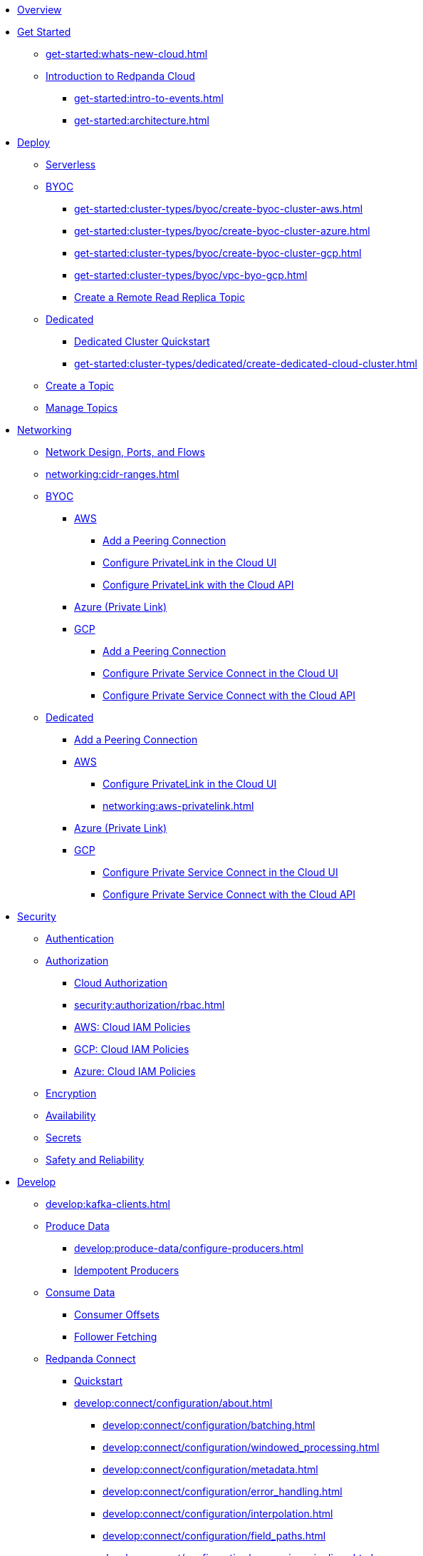 * xref:home:index.adoc[Overview]
* xref:get-started:index.adoc[Get Started]
** xref:get-started:whats-new-cloud.adoc[]
** xref:get-started:cloud-overview.adoc[Introduction to Redpanda Cloud]
*** xref:get-started:intro-to-events.adoc[]
*** xref:get-started:architecture.adoc[]

* xref:get-started:cluster-types/index.adoc[Deploy]
** xref:get-started:cluster-types/serverless.adoc[Serverless]
** xref:get-started:cluster-types/byoc/index.adoc[BYOC]
*** xref:get-started:cluster-types/byoc/create-byoc-cluster-aws.adoc[]
*** xref:get-started:cluster-types/byoc/create-byoc-cluster-azure.adoc[]
*** xref:get-started:cluster-types/byoc/create-byoc-cluster-gcp.adoc[]
*** xref:get-started:cluster-types/byoc/vpc-byo-gcp.adoc[]
*** xref:get-started:cluster-types/byoc/remote-read-replicas.adoc[Create a Remote Read Replica Topic]
** xref:get-started:cluster-types/dedicated/index.adoc[Dedicated]
*** xref:get-started:cluster-types/dedicated/quick-start-cloud.adoc[Dedicated Cluster Quickstart]
*** xref:get-started:cluster-types/dedicated/create-dedicated-cloud-cluster.adoc[]
** xref:get-started:create-topic.adoc[Create a Topic]
** xref:get-started:config-topics.adoc[Manage Topics]

* xref:networking:index.adoc[Networking]
** xref:networking:cloud-security-network.adoc[Network Design, Ports, and Flows]
** xref:networking:cidr-ranges.adoc[]
** xref:networking:byoc/index.adoc[BYOC]
*** xref:networking:byoc/aws/index.adoc[AWS]
**** xref:networking:byoc/aws/vpc-peering-aws.adoc[Add a Peering Connection]
**** xref:networking:configure-privatelink-in-cloud-ui.adoc[Configure PrivateLink in the Cloud UI]
**** xref:networking:aws-privatelink.adoc[Configure PrivateLink with the Cloud API]
*** xref:networking:azure-private-link.adoc[Azure (Private Link)]
*** xref:networking:byoc/gcp/index.adoc[GCP]
**** xref:networking:byoc/gcp/vpc-peering-gcp.adoc[Add a Peering Connection]
**** xref:networking:configure-private-service-connect-in-cloud-ui.adoc[Configure Private Service Connect in the Cloud UI]
**** xref:networking:gcp-private-service-connect.adoc[Configure Private Service Connect with the Cloud API]
** xref:networking:dedicated/index.adoc[Dedicated]
*** xref:networking:dedicated/vpc-peering.adoc[Add a Peering Connection]
*** xref:networking:dedicated/aws/index.adoc[AWS]
**** xref:networking:configure-privatelink-in-cloud-ui.adoc[Configure PrivateLink in the Cloud UI]
**** xref:networking:aws-privatelink.adoc[]
*** xref:networking:azure-private-link.adoc[Azure (Private Link)]
*** xref:networking:dedicated/gcp/index.adoc[GCP]
**** xref:networking:configure-private-service-connect-in-cloud-ui.adoc[Configure Private Service Connect in the Cloud UI]
**** xref:networking:gcp-private-service-connect.adoc[Configure Private Service Connect with the Cloud API]

* xref:security:index.adoc[Security]
** xref:security:cloud-authentication.adoc[Authentication]
** xref:security:authorization/index.adoc[Authorization]
*** xref:security:authorization/cloud-authorization.adoc[Cloud Authorization]
*** xref:security:authorization/rbac.adoc[]
*** xref:security:authorization/cloud-iam-policies.adoc[AWS: Cloud IAM Policies]
*** xref:security:authorization/cloud-iam-policies-gcp.adoc[GCP: Cloud IAM Policies]
*** xref:security:authorization/cloud-iam-policies-azure.adoc[Azure: Cloud IAM Policies]
** xref:security:cloud-encryption.adoc[Encryption]
** xref:security:cloud-availability.adoc[Availability]
** xref:security:secrets.adoc[Secrets]
** xref:security:cloud-safety-reliability.adoc[Safety and Reliability]

* xref:develop:index.adoc[Develop]
** xref:develop:kafka-clients.adoc[]
** xref:develop:produce-data/index.adoc[Produce Data]
*** xref:develop:produce-data/configure-producers.adoc[]
*** xref:develop:produce-data/idempotent-producers.adoc[Idempotent Producers]
** xref:develop:consume-data/index.adoc[Consume Data]
*** xref:develop:consume-data/consumer-offsets.adoc[Consumer Offsets]
*** xref:develop:consume-data/follower-fetching.adoc[Follower Fetching]

** xref:develop:connect/about.adoc[Redpanda Connect]
*** xref:develop:connect/connect-quickstart.adoc[Quickstart]
*** xref:develop:connect/configuration/about.adoc[]
**** xref:develop:connect/configuration/batching.adoc[]
**** xref:develop:connect/configuration/windowed_processing.adoc[]
**** xref:develop:connect/configuration/metadata.adoc[]
**** xref:develop:connect/configuration/error_handling.adoc[]
**** xref:develop:connect/configuration/interpolation.adoc[]
**** xref:develop:connect/configuration/field_paths.adoc[]
**** xref:develop:connect/configuration/processing_pipelines.adoc[]
**** xref:develop:connect/configuration/monitor-connect.adoc[Monitoring Data Pipelines]
**** xref:develop:connect/configuration/unit_testing.adoc[]

*** xref:develop:connect/components/about.adoc[]
**** xref:develop:connect/components/catalog.adoc[]
**** xref:develop:connect/components/inputs/about.adoc[]
***** xref:develop:connect/components/inputs/amqp_0_9.adoc[]
***** xref:develop:connect/components/inputs/aws_kinesis.adoc[]
***** xref:develop:connect/components/inputs/aws_s3.adoc[]
***** xref:develop:connect/components/inputs/aws_sqs.adoc[]
***** xref:develop:connect/components/inputs/azure_blob_storage.adoc[]
***** xref:develop:connect/components/inputs/azure_cosmosdb.adoc[]
***** xref:develop:connect/components/inputs/azure_queue_storage.adoc[]
***** xref:develop:connect/components/inputs/azure_table_storage.adoc[]
***** xref:develop:connect/components/inputs/batched.adoc[]
***** xref:develop:connect/components/inputs/broker.adoc[]
***** xref:develop:connect/components/inputs/gcp_bigquery_select.adoc[]
***** xref:develop:connect/components/inputs/gcp_cloud_storage.adoc[]
***** xref:develop:connect/components/inputs/gcp_pubsub.adoc[]
***** xref:develop:connect/components/inputs/generate.adoc[]
***** xref:develop:connect/components/inputs/inproc.adoc[]
***** xref:develop:connect/components/inputs/kafka.adoc[]
***** xref:develop:connect/components/inputs/kafka_franz.adoc[]
***** xref:develop:connect/components/inputs/kafka_migrator.adoc[]
***** xref:develop:connect/components/inputs/kafka_migrator_bundle.adoc[]
***** xref:develop:connect/components/inputs/nats.adoc[]
***** xref:develop:connect/components/inputs/nats_jetstream.adoc[]
***** xref:develop:connect/components/inputs/nats_kv.adoc[]
***** xref:develop:connect/components/inputs/read_until.adoc[]
***** xref:develop:connect/components/inputs/redis_list.adoc[]
***** xref:develop:connect/components/inputs/redis_pubsub.adoc[]
***** xref:develop:connect/components/inputs/redis_scan.adoc[]
***** xref:develop:connect/components/inputs/redis_streams.adoc[]
***** xref:develop:connect/components/inputs/resource.adoc[]
***** xref:develop:connect/components/inputs/schema_registry.adoc[]
***** xref:develop:connect/components/inputs/sequence.adoc[]
***** xref:develop:connect/components/inputs/sftp.adoc[]
***** xref:develop:connect/components/inputs/splunk.adoc[]
***** xref:develop:connect/components/inputs/sql_raw.adoc[]
***** xref:develop:connect/components/inputs/sql_select.adoc[]

**** xref:develop:connect/components/outputs/about.adoc[]
***** xref:develop:connect/components/outputs/amqp_0_9.adoc[]
***** xref:develop:connect/components/outputs/aws_dynamodb.adoc[]
***** xref:develop:connect/components/outputs/aws_kinesis.adoc[]
***** xref:develop:connect/components/outputs/aws_kinesis_firehose.adoc[]
***** xref:develop:connect/components/outputs/aws_s3.adoc[]
***** xref:develop:connect/components/outputs/aws_sns.adoc[]
***** xref:develop:connect/components/outputs/aws_sqs.adoc[]
***** xref:develop:connect/components/outputs/azure_blob_storage.adoc[]
***** xref:develop:connect/components/outputs/azure_cosmosdb.adoc[]
***** xref:develop:connect/components/outputs/azure_queue_storage.adoc[]
***** xref:develop:connect/components/outputs/azure_table_storage.adoc[]
***** xref:develop:connect/components/outputs/broker.adoc[]
***** xref:develop:connect/components/outputs/cache.adoc[]
***** xref:develop:connect/components/outputs/drop.adoc[]
***** xref:develop:connect/components/outputs/drop_on.adoc[]
***** xref:develop:connect/components/outputs/fallback.adoc[]
***** xref:develop:connect/components/outputs/gcp_bigquery.adoc[]
***** xref:develop:connect/components/outputs/gcp_cloud_storage.adoc[]
***** xref:develop:connect/components/outputs/gcp_pubsub.adoc[]
***** xref:develop:connect/components/outputs/inproc.adoc[]
***** xref:develop:connect/components/outputs/kafka.adoc[]
***** xref:develop:connect/components/outputs/kafka_franz.adoc[]
***** xref:develop:connect/components/outputs/kafka_migrator.adoc[]
***** xref:develop:connect/components/outputs/kafka_migrator_bundle.adoc[]
***** xref:develop:connect/components/outputs/kafka_migrator_offsets.adoc[]
***** xref:develop:connect/components/outputs/nats.adoc[]
***** xref:develop:connect/components/outputs/nats_jetstream.adoc[]
***** xref:develop:connect/components/outputs/nats_kv.adoc[]
***** xref:develop:connect/components/outputs/opensearch.adoc[]
***** xref:develop:connect/components/outputs/pinecone.adoc[]
***** xref:develop:connect/components/outputs/qdrant.adoc[]
***** xref:develop:connect/components/outputs/redis_hash.adoc[]
***** xref:develop:connect/components/outputs/redis_list.adoc[]
***** xref:develop:connect/components/outputs/redis_pubsub.adoc[]
***** xref:develop:connect/components/outputs/redis_streams.adoc[]
***** xref:develop:connect/components/outputs/reject.adoc[]
***** xref:develop:connect/components/outputs/reject_errored.adoc[]
***** xref:develop:connect/components/outputs/resource.adoc[]
***** xref:develop:connect/components/outputs/retry.adoc[]
***** xref:develop:connect/components/outputs/schema_registry.adoc[]
***** xref:develop:connect/components/outputs/sftp.adoc[]
***** xref:develop:connect/components/outputs/snowflake_put.adoc[]
***** xref:develop:connect/components/outputs/splunk_hec.adoc[]
***** xref:develop:connect/components/outputs/sql_insert.adoc[]
***** xref:develop:connect/components/outputs/sql_raw.adoc[]
***** xref:develop:connect/components/outputs/switch.adoc[]
***** xref:develop:connect/components/outputs/sync_response.adoc[]

**** xref:develop:connect/components/processors/about.adoc[]
***** xref:develop:connect/components/processors/archive.adoc[]
***** xref:develop:connect/components/processors/avro.adoc[]
***** xref:develop:connect/components/processors/aws_bedrock_chat.adoc[]
***** xref:develop:connect/components/processors/aws_dynamodb_partiql.adoc[]
***** xref:develop:connect/components/processors/aws_lambda.adoc[]
***** xref:develop:connect/components/processors/azure_cosmosdb.adoc[]
***** xref:develop:connect/components/processors/bloblang.adoc[]
***** xref:develop:connect/components/processors/bounds_check.adoc[]
***** xref:develop:connect/components/processors/branch.adoc[]
***** xref:develop:connect/components/processors/cache.adoc[]
***** xref:develop:connect/components/processors/cached.adoc[]
***** xref:develop:connect/components/processors/catch.adoc[]
***** xref:develop:connect/components/processors/compress.adoc[]
***** xref:develop:connect/components/processors/decompress.adoc[]
***** xref:develop:connect/components/processors/dedupe.adoc[]
***** xref:develop:connect/components/processors/for_each.adoc[]
***** xref:develop:connect/components/processors/gcp_bigquery_select.adoc[]
***** xref:develop:connect/components/processors/gcp_vertex_ai_chat.adoc[]
***** xref:develop:connect/components/processors/group_by.adoc[]
***** xref:develop:connect/components/processors/group_by_value.adoc[]
***** xref:develop:connect/components/processors/insert_part.adoc[]
***** xref:develop:connect/components/processors/jmespath.adoc[]
***** xref:develop:connect/components/processors/jq.adoc[]
***** xref:develop:connect/components/processors/json_schema.adoc[]
***** xref:develop:connect/components/processors/log.adoc[]
***** xref:develop:connect/components/processors/mapping.adoc[]
***** xref:develop:connect/components/processors/metric.adoc[]
***** xref:develop:connect/components/processors/mutation.adoc[]
***** xref:develop:connect/components/processors/nats_kv.adoc[]
***** xref:develop:connect/components/processors/nats_request_reply.adoc[]
***** xref:develop:connect/components/processors/noop.adoc[]
***** xref:develop:connect/components/processors/ollama_chat.adoc[]
***** xref:develop:connect/components/processors/ollama_embeddings.adoc[]
***** xref:develop:connect/components/processors/openai_chat_completion.adoc[]
***** xref:develop:connect/components/processors/openai_embeddings.adoc[]
***** xref:develop:connect/components/processors/openai_image_generation.adoc[]
***** xref:develop:connect/components/processors/openai_speech.adoc[]
***** xref:develop:connect/components/processors/openai_transcription.adoc[]
***** xref:develop:connect/components/processors/openai_translation.adoc[]
***** xref:develop:connect/components/processors/parallel.adoc[]
***** xref:develop:connect/components/processors/parquet_decode.adoc[]
***** xref:develop:connect/components/processors/parquet_encode.adoc[]
***** xref:develop:connect/components/processors/parse_log.adoc[]
***** xref:develop:connect/components/processors/processors.adoc[]
***** xref:develop:connect/components/processors/protobuf.adoc[]
***** xref:develop:connect/components/processors/rate_limit.adoc[]
***** xref:develop:connect/components/processors/redis.adoc[]
***** xref:develop:connect/components/processors/redis_script.adoc[]
***** xref:develop:connect/components/processors/resource.adoc[]
***** xref:develop:connect/components/processors/retry.adoc[]
***** xref:develop:connect/components/processors/schema_registry_decode.adoc[]
***** xref:develop:connect/components/processors/schema_registry_encode.adoc[]
***** xref:develop:connect/components/processors/select_parts.adoc[]
***** xref:develop:connect/components/processors/sleep.adoc[]
***** xref:develop:connect/components/processors/split.adoc[]
***** xref:develop:connect/components/processors/sql_insert.adoc[]
***** xref:develop:connect/components/processors/sql_raw.adoc[]
***** xref:develop:connect/components/processors/sql_select.adoc[]
***** xref:develop:connect/components/processors/switch.adoc[]
***** xref:develop:connect/components/processors/sync_response.adoc[]
***** xref:develop:connect/components/processors/try.adoc[]
***** xref:develop:connect/components/processors/unarchive.adoc[]
***** xref:develop:connect/components/processors/while.adoc[]
***** xref:develop:connect/components/processors/workflow.adoc[]
***** xref:develop:connect/components/processors/xml.adoc[]


**** xref:develop:connect/components/caches/about.adoc[]
***** xref:develop:connect/components/caches/aws_dynamodb.adoc[]
***** xref:develop:connect/components/caches/aws_s3.adoc[]
***** xref:develop:connect/components/caches/gcp_cloud_storage.adoc[]
***** xref:develop:connect/components/caches/lru.adoc[]
***** xref:develop:connect/components/caches/memcached.adoc[]
***** xref:develop:connect/components/caches/memory.adoc[]
***** xref:develop:connect/components/caches/multilevel.adoc[]
***** xref:develop:connect/components/caches/nats_kv.adoc[]
***** xref:develop:connect/components/caches/noop.adoc[]
***** xref:develop:connect/components/caches/redis.adoc[]
***** xref:develop:connect/components/caches/ristretto.adoc[]
***** xref:develop:connect/components/caches/ttlru.adoc[]

**** xref:develop:connect/components/rate_limits/about.adoc[]
***** xref:develop:connect/components/rate_limits/local.adoc[]
***** xref:develop:connect/components/rate_limits/redis.adoc[]

**** xref:develop:connect/components/buffers/about.adoc[]
***** xref:develop:connect/components/buffers/memory.adoc[]
***** xref:develop:connect/components/buffers/none.adoc[]
***** xref:develop:connect/components/buffers/system_window.adoc[]

**** xref:develop:connect/components/scanners/about.adoc[]
***** xref:develop:connect/components/scanners/avro.adoc[]
***** xref:develop:connect/components/scanners/chunker.adoc[]
***** xref:develop:connect/components/scanners/csv.adoc[]
***** xref:develop:connect/components/scanners/decompress.adoc[]
***** xref:develop:connect/components/scanners/json_documents.adoc[]
***** xref:develop:connect/components/scanners/lines.adoc[]
***** xref:develop:connect/components/scanners/re_match.adoc[]
***** xref:develop:connect/components/scanners/skip_bom.adoc[]
***** xref:develop:connect/components/scanners/switch.adoc[]
***** xref:develop:connect/components/scanners/tar.adoc[]
***** xref:develop:connect/components/scanners/to_the_end.adoc[]

**** xref:develop:connect/components/tracers/about.adoc[]
***** xref:develop:connect/components/tracers/gcp_cloudtrace.adoc[]
***** xref:develop:connect/components/tracers/none.adoc[]

**** xref:develop:connect/components/metrics/about.adoc[]
***** xref:develop:connect/components/metrics/none.adoc[]
***** xref:develop:connect/components/metrics/prometheus.adoc[]

**** xref:develop:connect/components/logger/about.adoc[]

*** xref:develop:connect/guides/index.adoc[]
**** xref:develop:connect/guides/bloblang/about.adoc[]
***** xref:develop:connect/guides/bloblang/walkthrough.adoc[]
***** xref:develop:connect/guides/bloblang/functions.adoc[]
***** xref:develop:connect/guides/bloblang/methods.adoc[]
***** xref:develop:connect/guides/bloblang/arithmetic.adoc[]
**** Cloud Credentials
***** xref:develop:connect/guides/cloud/aws.adoc[]
***** xref:develop:connect/guides/cloud/gcp.adoc[]

*** xref:develop:connect/cookbooks/index.adoc[]
**** xref:develop:connect/cookbooks/enrichments.adoc[]
**** xref:develop:connect/cookbooks/filtering.adoc[]
**** xref:develop:connect/cookbooks/joining_streams.adoc[]
**** xref:develop:connect/cookbooks/rag.adoc[]

** xref:develop:managed-connectors/index.adoc[Kafka Connect]
*** xref:develop:managed-connectors/converters-and-serialization.adoc[Converters and serialization]
*** xref:develop:managed-connectors/monitor-connectors.adoc[Monitor Connectors]
*** xref:develop:managed-connectors/transforms.adoc[Single Message Transforms]
*** xref:develop:managed-connectors/sizing-connectors.adoc[Sizing Connectors]
*** xref:develop:managed-connectors/create-s3-sink-connector.adoc[AWS S3 Sink Connector]
*** xref:develop:managed-connectors/create-gcp-bigquery-connector.adoc[Google BigQuery Sink Connector]
*** xref:develop:managed-connectors/create-gcs-connector.adoc[GCS Sink Connector]
*** xref:develop:managed-connectors/create-http-source-connector.adoc[HTTP Source Connector]
*** xref:develop:managed-connectors/create-iceberg-sink-connector.adoc[Iceberg Sink Connector]
*** xref:develop:managed-connectors/create-jdbc-sink-connector.adoc[JDBC Sink Connector]
*** xref:develop:managed-connectors/create-jdbc-source-connector.adoc[JDBC Source Connector]
*** xref:develop:managed-connectors/create-mmaker-source-connector.adoc[MirrorMaker2 Source Connector]
*** xref:develop:managed-connectors/create-mmaker-checkpoint-connector.adoc[MirrorMaker2 Checkpoint Connector]
*** xref:develop:managed-connectors/create-mmaker-heartbeat-connector.adoc[MirrorMaker2 Heartbeat Connector]
*** xref:develop:managed-connectors/create-mongodb-sink-connector.adoc[MongoDB Sink Connector]
*** xref:develop:managed-connectors/create-mongodb-source-connector.adoc[MongoDB Source Connector]
*** xref:develop:managed-connectors/create-mysql-source-connector.adoc[MySQL (Debezium) Source Connector]
*** xref:develop:managed-connectors/create-postgresql-connector.adoc[PostgreSQL (Debezium) Source Connector]
*** xref:develop:managed-connectors/create-snowflake-connector.adoc[Snowflake Sink Connector]
** xref:develop:http-proxy.adoc[]
** xref:develop:transactions.adoc[]

* xref:manage:index.adoc[Manage]
** xref:manage:monitor-cloud.adoc[]
** xref:manage:rpk/index.adoc[Redpanda CLI]
*** xref:manage:rpk/intro-to-rpk.adoc[]
*** xref:manage:rpk/rpk-install.adoc[]
*** xref:manage:rpk/broker-admin.adoc[]
*** xref:manage:rpk/config-rpk-profile.adoc[]
** xref:manage:schema-reg/index.adoc[Schema Registry]
*** xref:manage:schema-reg/schema-reg-overview.adoc[]
*** xref:manage:schema-reg/schema-reg-ui.adoc[]
*** xref:manage:schema-reg/schema-reg-api.adoc[]
*** xref:manage:schema-reg/record-deserialization.adoc[Deserialization]
*** xref:manage:schema-reg/programmable-push-filters.adoc[Programmable Push Filters]
*** xref:manage:schema-reg/edit-topic-configuration.adoc[Edit Topic Configuration]
** xref:manage:api/index.adoc[Cloud API]
*** xref:manage:api/cloud-api-quickstart.adoc[Cloud API Quickstart]
*** xref:manage:api/cloud-api-overview.adoc[Cloud API Overview]
*** xref:manage:api/cloud-api-authentication.adoc[Cloud API Authentication]
*** xref:manage:api/controlplane/index.adoc[Use Control Plane API]
**** xref:manage:api/cloud-byoc-controlplane-api.adoc[BYOC]
**** xref:manage:api/cloud-dedicated-controlplane-api.adoc[Dedicated]
**** xref:manage:api/cloud-serverless-controlplane-api.adoc[Serverless]
*** xref:manage:api/cloud-dataplane-api.adoc[Use the Data Plane APIs]
*** xref:manage:api/cloud-api-errors.adoc[Errors and Status Codes]

* xref:billing:index.adoc[Billing]
** xref:billing:billing.adoc[]
** xref:billing:aws-commit.adoc[AWS: Use Commits]
** xref:billing:gcp-commit.adoc[GCP: Use Commits]

* xref:get-started:partner-integration.adoc[]

* xref:reference:index.adoc[Reference]
** xref:reference:tiers/index.adoc[Cloud Tiers and Regions]
*** xref:reference:tiers/byoc-tiers.adoc[]
*** xref:reference:tiers/dedicated-tiers.adoc[]
** xref:reference:api-reference.adoc[]
*** xref:api:ROOT:cloud-api.adoc[]
*** xref:api:ROOT:pandaproxy-rest.adoc[]
*** xref:api:ROOT:pandaproxy-schema-registry.adoc[]
** xref:reference:rpk/index.adoc[rpk Commands]
*** xref:reference:rpk/rpk-commands.adoc[rpk]
*** xref:reference:rpk/rpk-x-options.adoc[rpk -X]
*** xref:reference:rpk/rpk-cloud/rpk-cloud.adoc[rpk cloud]
**** xref:reference:rpk/rpk-cloud/rpk-cloud-auth.adoc[]
***** xref:reference:rpk/rpk-cloud/rpk-cloud-auth-delete.adoc[]
***** xref:reference:rpk/rpk-cloud/rpk-cloud-auth-list.adoc[]
***** xref:reference:rpk/rpk-cloud/rpk-cloud-auth-use.adoc[]
**** xref:reference:rpk/rpk-cloud/rpk-cloud-byoc.adoc[]
***** xref:reference:rpk/rpk-cloud/rpk-cloud-byoc-install.adoc[]
***** xref:reference:rpk/rpk-cloud/rpk-cloud-byoc-uninstall.adoc[]
**** xref:reference:rpk/rpk-cloud/rpk-cloud-cluster.adoc[]
***** xref:reference:rpk/rpk-cloud/rpk-cloud-cluster-select.adoc[]
**** xref:reference:rpk/rpk-cloud/rpk-cloud-login.adoc[]
**** xref:reference:rpk/rpk-cloud/rpk-cloud-logout.adoc[]
*** xref:reference:rpk/rpk-cluster/rpk-cluster.adoc[]
**** xref:reference:rpk/rpk-cluster/rpk-cluster-logdirs.adoc[]
***** xref:reference:rpk/rpk-cluster/rpk-cluster-logdirs-describe.adoc[]
**** xref:reference:rpk/rpk-cluster/rpk-cluster-info.adoc[]
**** xref:reference:rpk/rpk-cluster/rpk-cluster-txn.adoc[]
***** xref:reference:rpk/rpk-cluster/rpk-cluster-txn-describe.adoc[]
***** xref:reference:rpk/rpk-cluster/rpk-cluster-txn-describe-producers.adoc[]
***** xref:reference:rpk/rpk-cluster/rpk-cluster-txn-list.adoc[]
*** xref:reference:rpk/rpk-container/rpk-container.adoc[]
**** xref:reference:rpk/rpk-container/rpk-container.adoc[]
**** xref:reference:rpk/rpk-container/rpk-container-purge.adoc[]
**** xref:reference:rpk/rpk-container/rpk-container-start.adoc[]
**** xref:reference:rpk/rpk-container/rpk-container-status.adoc[]
**** xref:reference:rpk/rpk-container/rpk-container-stop.adoc[]
*** xref:reference:rpk/rpk-debug/rpk-debug.adoc[]
**** xref:reference:rpk/rpk-debug/rpk-debug-bundle.adoc[]
*** xref:reference:rpk/rpk-generate/rpk-generate.adoc[]
**** xref:reference:rpk/rpk-generate/rpk-generate-app.adoc[]
**** xref:reference:rpk/rpk-generate/rpk-generate-grafana-dashboard.adoc[]
**** xref:reference:rpk/rpk-generate/rpk-generate-prometheus-config.adoc[]
**** xref:reference:rpk/rpk-generate/rpk-generate-shell-completion.adoc[]
*** xref:reference:rpk/rpk-group/rpk-group.adoc[]
**** xref:reference:rpk/rpk-group/rpk-group-delete.adoc[]
**** xref:reference:rpk/rpk-group/rpk-group-offset-delete.adoc[]
**** xref:reference:rpk/rpk-group/rpk-group-describe.adoc[]
**** xref:reference:rpk/rpk-group/rpk-group-list.adoc[]
**** xref:reference:rpk/rpk-group/rpk-group-seek.adoc[]
*** xref:reference:rpk/rpk-help.adoc[]
*** xref:reference:rpk/rpk-iotune.adoc[]
*** xref:reference:rpk/rpk-plugin/rpk-plugin.adoc[]
**** xref:reference:rpk/rpk-plugin/rpk-plugin-list.adoc[]
**** xref:reference:rpk/rpk-plugin/rpk-plugin-uninstall.adoc[]
**** xref:reference:rpk/rpk-plugin/rpk-plugin-install.adoc[]
*** xref:reference:rpk/rpk-profile/rpk-profile.adoc[]
**** xref:reference:rpk/rpk-profile/rpk-profile-clear.adoc[]
**** xref:reference:rpk/rpk-profile/rpk-profile-create.adoc[]
**** xref:reference:rpk/rpk-profile/rpk-profile-current.adoc[]
**** xref:reference:rpk/rpk-profile/rpk-profile-delete.adoc[]
**** xref:reference:rpk/rpk-profile/rpk-profile-edit.adoc[]
**** xref:reference:rpk/rpk-profile/rpk-profile-edit-globals.adoc[]
**** xref:reference:rpk/rpk-profile/rpk-profile-list.adoc[]
**** xref:reference:rpk/rpk-profile/rpk-profile-print.adoc[]
**** xref:reference:rpk/rpk-profile/rpk-profile-print-globals.adoc[]
**** xref:reference:rpk/rpk-profile/rpk-profile-prompt.adoc[]
**** xref:reference:rpk/rpk-profile/rpk-profile-rename-to.adoc[]
**** xref:reference:rpk/rpk-profile/rpk-profile-set.adoc[]
**** xref:reference:rpk/rpk-profile/rpk-profile-set-globals.adoc[]
**** xref:reference:rpk/rpk-profile/rpk-profile-use.adoc[]
*** xref:reference:rpk/rpk-registry/rpk-registry.adoc[]
**** xref:reference:rpk/rpk-registry/rpk-registry-compatibility-level.adoc[]
***** xref:reference:rpk/rpk-registry/rpk-registry-compatibility-level-get.adoc[]
***** xref:reference:rpk/rpk-registry/rpk-registry-compatibility-level-set.adoc[]
**** xref:reference:rpk/rpk-registry/rpk-registry-mode.adoc[]
***** xref:reference:rpk/rpk-registry/rpk-registry-mode-get.adoc[]
***** xref:reference:rpk/rpk-registry/rpk-registry-mode-reset.adoc[]
***** xref:reference:rpk/rpk-registry/rpk-registry-mode-set.adoc[]
**** xref:reference:rpk/rpk-registry/rpk-registry-schema.adoc[]
***** xref:reference:rpk/rpk-registry/rpk-registry-schema-check-compatibility.adoc[]
***** xref:reference:rpk/rpk-registry/rpk-registry-schema-create.adoc[]
***** xref:reference:rpk/rpk-registry/rpk-registry-schema-delete.adoc[]
***** xref:reference:rpk/rpk-registry/rpk-registry-schema-get.adoc[]
***** xref:reference:rpk/rpk-registry/rpk-registry-schema-list.adoc[]
***** xref:reference:rpk/rpk-registry/rpk-registry-schema-references.adoc[]
**** xref:reference:rpk/rpk-registry/rpk-registry-subject.adoc[]
***** xref:reference:rpk/rpk-registry/rpk-registry-subject-delete.adoc[]
***** xref:reference:rpk/rpk-registry/rpk-registry-subject-list.adoc[]
*** xref:reference:rpk/rpk-security/rpk-security.adoc[]
**** xref:reference:rpk/rpk-security/rpk-security-acl.adoc[]
***** xref:reference:rpk/rpk-security/rpk-security-acl-create.adoc[]
***** xref:reference:rpk/rpk-security/rpk-security-acl-delete.adoc[]
***** xref:reference:rpk/rpk-security/rpk-security-acl-list.adoc[]
**** xref:reference:rpk/rpk-security/rpk-security-role-assign.adoc[]
**** xref:reference:rpk/rpk-security/rpk-security-role-create.adoc[]
**** xref:reference:rpk/rpk-security/rpk-security-role-delete.adoc[]
**** xref:reference:rpk/rpk-security/rpk-security-role-describe.adoc[]
**** xref:reference:rpk/rpk-security/rpk-security-role-list.adoc[]
**** xref:reference:rpk/rpk-security/rpk-security-role-unassign.adoc[]
**** xref:reference:rpk/rpk-security/rpk-security-role.adoc[]
**** xref:reference:rpk/rpk-security/rpk-security-user.adoc[]
***** xref:reference:rpk/rpk-security/rpk-security-user-create.adoc[]
***** xref:reference:rpk/rpk-security/rpk-security-user-delete.adoc[]
***** xref:reference:rpk/rpk-security/rpk-security-user-update.adoc[]
***** xref:reference:rpk/rpk-security/rpk-security-user-list.adoc[]
*** xref:reference:rpk/rpk-topic/rpk-topic.adoc[]
**** xref:reference:rpk/rpk-topic/rpk-topic-add-partitions.adoc[]
**** xref:reference:rpk/rpk-topic/rpk-topic-alter-config.adoc[]
**** xref:reference:rpk/rpk-topic/rpk-topic-consume.adoc[]
**** xref:reference:rpk/rpk-topic/rpk-topic-create.adoc[]
**** xref:reference:rpk/rpk-topic/rpk-topic-delete.adoc[]
**** xref:reference:rpk/rpk-topic/rpk-topic-describe.adoc[]
**** xref:reference:rpk/rpk-topic/rpk-topic-list.adoc[]
**** xref:reference:rpk/rpk-topic/rpk-topic-produce.adoc[]
**** xref:reference:rpk/rpk-topic/rpk-topic-trim-prefix.adoc[]
*** xref:reference:rpk/rpk-transform/rpk-transform.adoc[]
**** xref:reference:rpk/rpk-transform/rpk-transform-build.adoc[]
**** xref:reference:rpk/rpk-transform/rpk-transform-delete.adoc[]
**** xref:reference:rpk/rpk-transform/rpk-transform-deploy.adoc[]
**** xref:reference:rpk/rpk-transform/rpk-transform-init.adoc[]
**** xref:reference:rpk/rpk-transform/rpk-transform-list.adoc[]
**** xref:reference:rpk/rpk-transform/rpk-transform-logs.adoc[]
*** xref:reference:rpk/rpk-version.adoc[]
** xref:reference:public-metrics-reference.adoc[Metrics Reference]
** xref:reference:glossary.adoc[]

